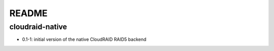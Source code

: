 README
======

cloudraid-native
----------------

- 0.1-1: initial version of the native CloudRAID RAID5 backend
